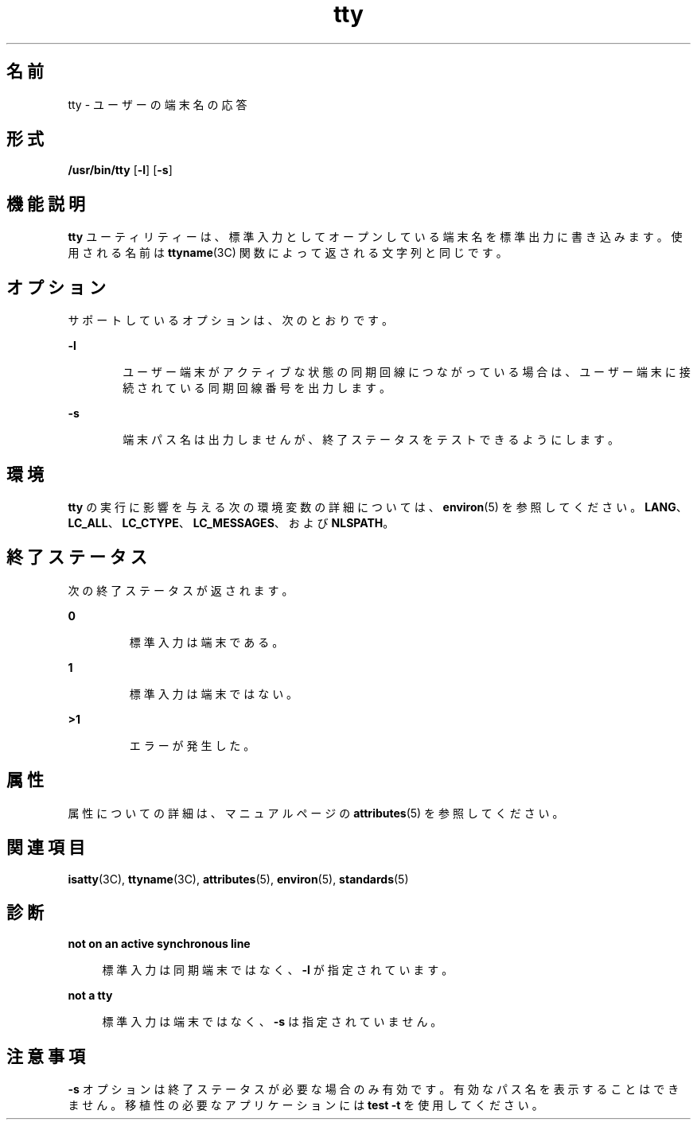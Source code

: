 '\" te
.\" Copyright (c) 2009, 2011, Oracle and/or its affiliates. All rights reserved.
.\" Copyright 1989 AT&T
.\" Portions Copyright (c) 1992, X/Open Company Limited All Rights Reserved.
.\" Sun Microsystems, Inc. gratefully acknowledges The Open Group for permission to reproduce portions of its copyrighted documentation. Original documentation from The Open Group can be obtained online at http://www.opengroup.org/bookstore/.
.\" The Institute of Electrical and Electronics Engineers and The Open Group, have given us permission to reprint portions of their documentation. In the following statement, the phrase "this text" refers to portions of the system documentation. Portions of this text are reprinted and reproduced in electronic form in the Sun OS Reference Manual, from IEEE Std 1003.1, 2004 Edition, Standard for Information Technology -- Portable Operating System Interface (POSIX), The Open Group Base Specifications Issue 6, Copyright (C) 2001-2004 by the Institute of Electrical and Electronics Engineers, Inc and The Open Group. In the event of any discrepancy between these versions and the original IEEE and The Open Group Standard, the original IEEE and The Open Group Standard is the referee document. The original Standard can be obtained online at http://www.opengroup.org/unix/online.html. This notice shall appear on any product containing this material.
.TH tty 1 "2011 年 7 月 28 日" "SunOS 5.11" "ユーザーコマンド"
.SH 名前
tty \- ユーザーの端末名の応答
.SH 形式
.LP
.nf
\fB/usr/bin/tty\fR [\fB-l\fR] [\fB-s\fR]
.fi

.SH 機能説明
.sp
.LP
\fBtty\fR ユーティリティーは、標準入力としてオープンしている端末名を標準出力に書き込みます。使用される名前は \fBttyname\fR(3C) 関数によって返される文字列と同じです。
.SH オプション
.sp
.LP
サポートしているオプションは、次のとおりです。
.sp
.ne 2
.mk
.na
\fB\fB-l\fR\fR
.ad
.RS 6n
.rt  
ユーザー端末がアクティブな状態の同期回線につながっている場合は、ユーザー端末に接続されている同期回線番号を出力します。
.RE

.sp
.ne 2
.mk
.na
\fB\fB-s\fR\fR
.ad
.RS 6n
.rt  
端末パス名は出力しませんが、終了ステータスをテストできるようにします。
.RE

.SH 環境
.sp
.LP
\fBtty\fR の実行に影響を与える次の環境変数の詳細については、\fBenviron\fR(5) を参照してください。 \fBLANG\fR、\fBLC_ALL\fR、\fBLC_CTYPE\fR、\fBLC_MESSAGES\fR、および \fBNLSPATH\fR。 
.SH 終了ステータス
.sp
.LP
次の終了ステータスが返されます。
.sp
.ne 2
.mk
.na
\fB\fB0\fR\fR
.ad
.RS 7n
.rt  
標準入力は端末である。
.RE

.sp
.ne 2
.mk
.na
\fB\fB1\fR\fR
.ad
.RS 7n
.rt  
標準入力は端末ではない。
.RE

.sp
.ne 2
.mk
.na
\fB\fB>1\fR \fR
.ad
.RS 7n
.rt  
エラーが発生した。
.RE

.SH 属性
.sp
.LP
属性についての詳細は、マニュアルページの \fBattributes\fR(5) を参照してください。
.sp

.sp
.TS
tab() box;
cw(2.75i) |cw(2.75i) 
lw(2.75i) |lw(2.75i) 
.
属性タイプ属性値
_
使用条件system/core-os
_
CSI有効
_
インタフェースの安定性確実
_
標準T{
\fBstandards\fR(5) を参照してください。
T}
.TE

.SH 関連項目
.sp
.LP
\fBisatty\fR(3C), \fBttyname\fR(3C), \fBattributes\fR(5), \fBenviron\fR(5), \fBstandards\fR(5)
.SH 診断
.sp
.ne 2
.mk
.na
\fB\fBnot on an active synchronous line\fR\fR
.ad
.sp .6
.RS 4n
標準入力は同期端末ではなく、 \fB-l\fR が指定されています。
.RE

.sp
.ne 2
.mk
.na
\fB\fBnot a tty\fR\fR
.ad
.sp .6
.RS 4n
標準入力は端末ではなく、 \fB-s\fR は指定されていません。
.RE

.SH 注意事項
.sp
.LP
\fB-s\fR オプションは終了ステータスが必要な場合のみ 有効です。有効なパス名を表示することはできません。移植性の必要なアプリケーションには \fBtest\fR \fB-t\fR を使用してください。
